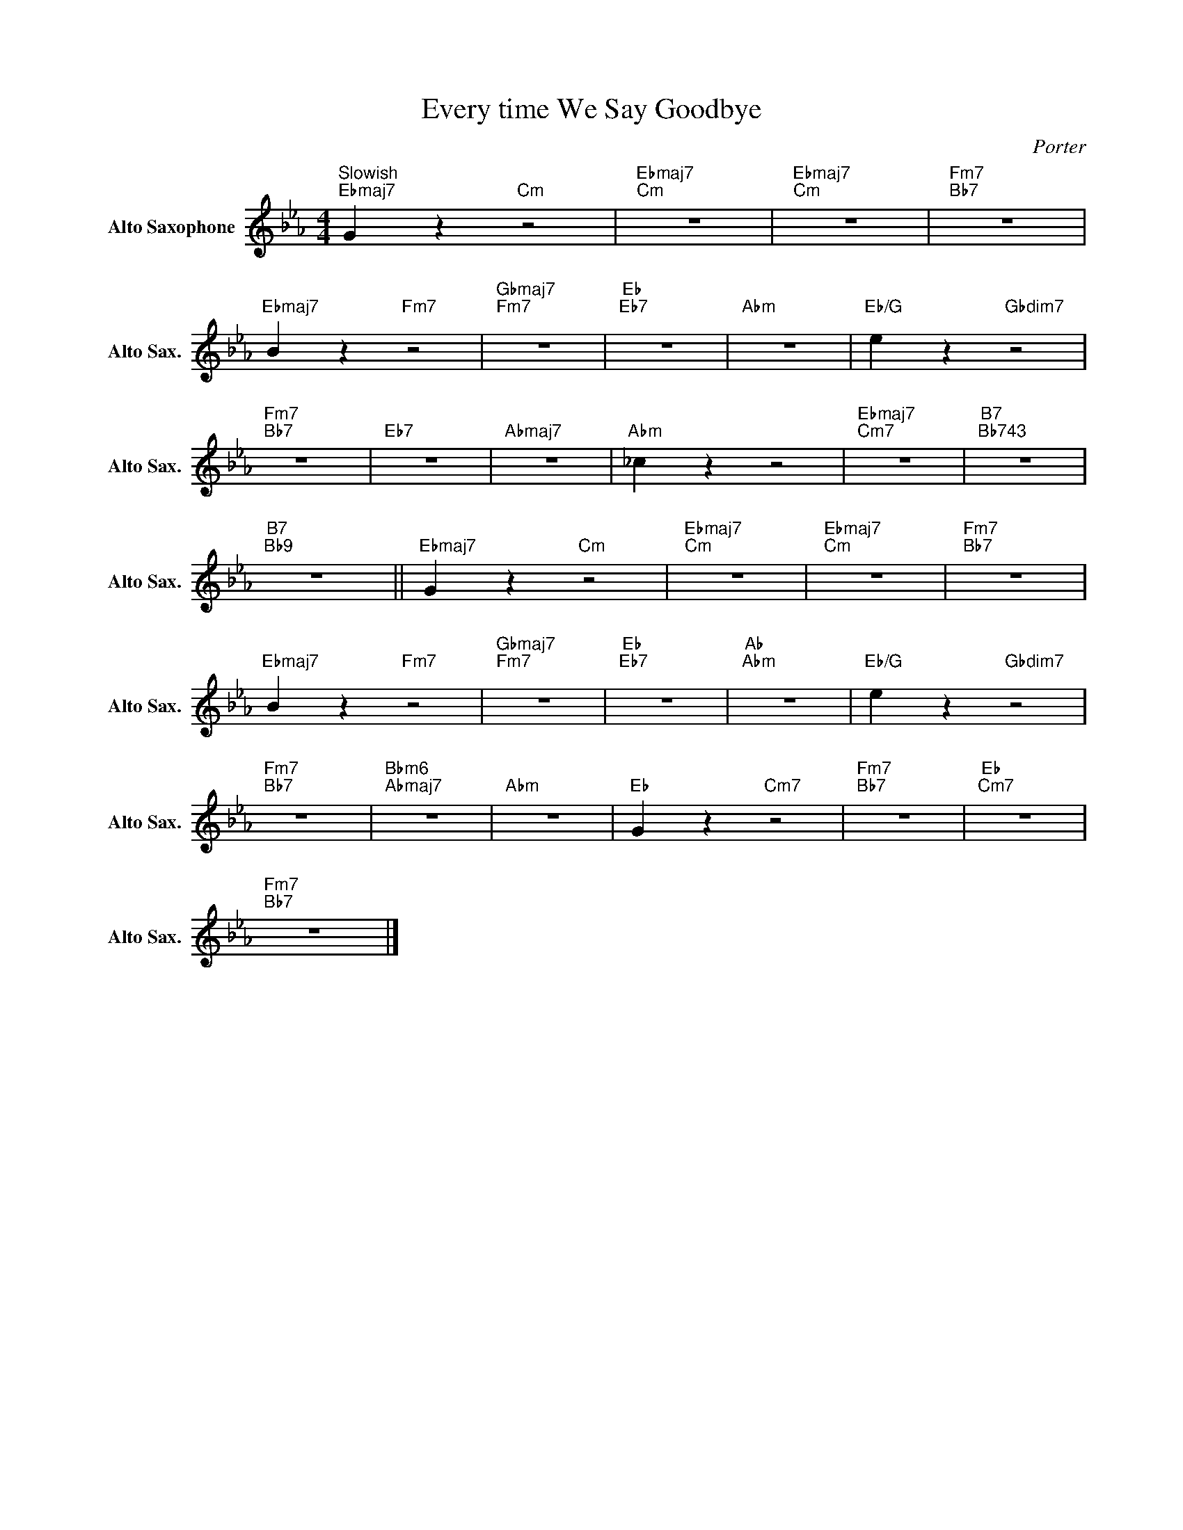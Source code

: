 X:1
T:Every time We Say Goodbye
C:Porter
Z:Public Domain
L:1/4
M:4/4
K:Eb
V:1 treble nm="Alto Saxophone" snm="Alto Sax."
%%MIDI control 7 95
%%MIDI control 10 51
V:1
"^Slowish""Ebmaj7" G z"Cm" z2 |"Ebmaj7""Cm" z4 |"Ebmaj7""Cm" z4 |"Fm7""Bb7" z4 | %4
"Ebmaj7" B z"Fm7" z2 |"Gbmaj7""Fm7" z4 |"Eb""Eb7" z4 |"Abm" z4 |"Eb/G" e z"Gbdim7" z2 | %9
"Fm7""Bb7" z4 |"Eb7" z4 |"Abmaj7" z4 |"Abm" _c z z2 |"Ebmaj7""Cm7" z4 |"B7""Bb743" z4 | %15
"B7""Bb9" z4 ||"Ebmaj7" G z"Cm" z2 |"Ebmaj7""Cm" z4 |"Ebmaj7""Cm" z4 |"Fm7""Bb7" z4 | %20
"Ebmaj7" B z"Fm7" z2 |"Gbmaj7""Fm7" z4 |"Eb""Eb7" z4 |"Ab""Abm" z4 |"Eb/G" e z"Gbdim7" z2 | %25
"Fm7""Bb7" z4 |"Bbm6""Abmaj7" z4 |"Abm" z4 |"Eb" G z"Cm7" z2 |"Fm7""Bb7" z4 |"Eb""Cm7" z4 | %31
"Fm7""Bb7" z4 |] %32

